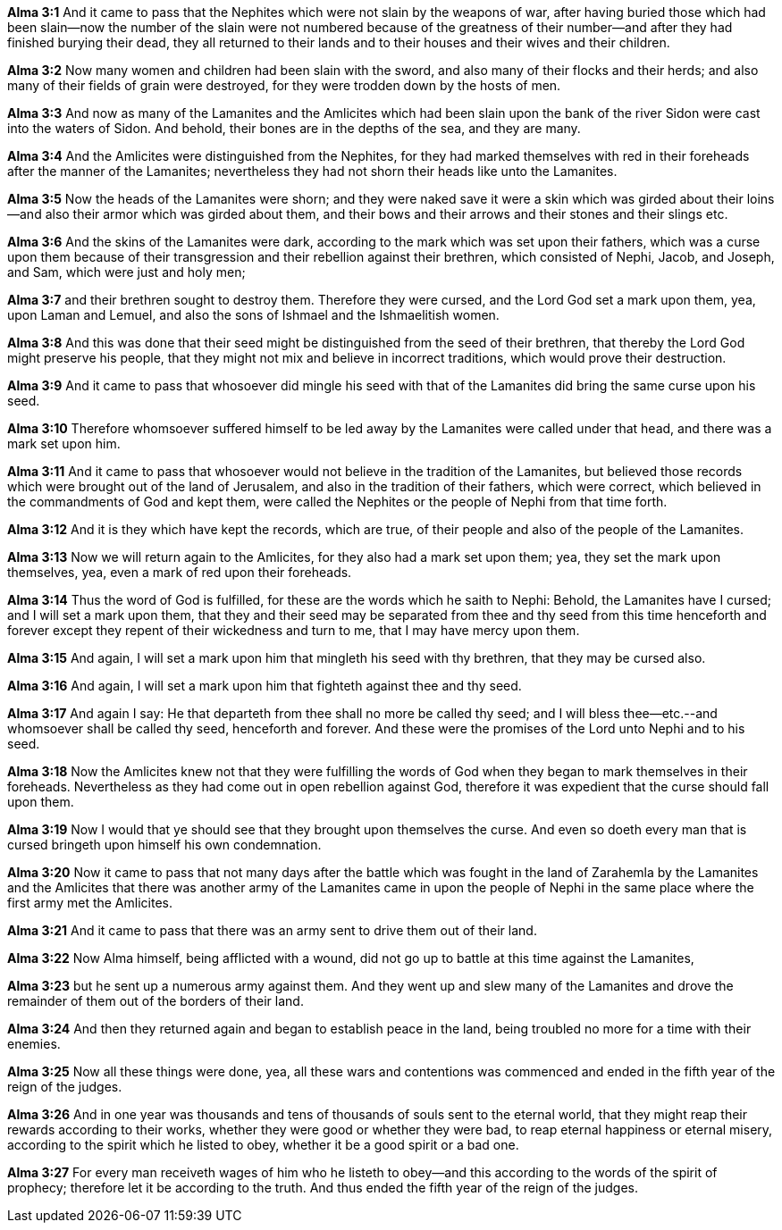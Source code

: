 *Alma 3:1* And it came to pass that the Nephites which were not slain by the weapons of war, after having buried those which had been slain--now the number of the slain were not numbered because of the greatness of their number--and after they had finished burying their dead, they all returned to their lands and to their houses and their wives and their children.

*Alma 3:2* Now many women and children had been slain with the sword, and also many of their flocks and their herds; and also many of their fields of grain were destroyed, for they were trodden down by the hosts of men.

*Alma 3:3* And now as many of the Lamanites and the Amlicites which had been slain upon the bank of the river Sidon were cast into the waters of Sidon. And behold, their bones are in the depths of the sea, and they are many.

*Alma 3:4* And the Amlicites were distinguished from the Nephites, for they had marked themselves with red in their foreheads after the manner of the Lamanites; nevertheless they had not shorn their heads like unto the Lamanites.

*Alma 3:5* Now the heads of the Lamanites were shorn; and they were naked save it were a skin which was girded about their loins--and also their armor which was girded about them, and their bows and their arrows and their stones and their slings etc.

*Alma 3:6* And the skins of the Lamanites were dark, according to the mark which was set upon their fathers, which was a curse upon them because of their transgression and their rebellion against their brethren, which consisted of Nephi, Jacob, and Joseph, and Sam, which were just and holy men;

*Alma 3:7* and their brethren sought to destroy them. Therefore they were cursed, and the Lord God set a mark upon them, yea, upon Laman and Lemuel, and also the sons of Ishmael and the Ishmaelitish women.

*Alma 3:8* And this was done that their seed might be distinguished from the seed of their brethren, that thereby the Lord God might preserve his people, that they might not mix and believe in incorrect traditions, which would prove their destruction.

*Alma 3:9* And it came to pass that whosoever did mingle his seed with that of the Lamanites did bring the same curse upon his seed.

*Alma 3:10* Therefore whomsoever suffered himself to be led away by the Lamanites were called under that head, and there was a mark set upon him.

*Alma 3:11* And it came to pass that whosoever would not believe in the tradition of the Lamanites, but believed those records which were brought out of the land of Jerusalem, and also in the tradition of their fathers, which were correct, which believed in the commandments of God and kept them, were called the Nephites or the people of Nephi from that time forth.

*Alma 3:12* And it is they which have kept the records, which are true, of their people and also of the people of the Lamanites.

*Alma 3:13* Now we will return again to the Amlicites, for they also had a mark set upon them; yea, they set the mark upon themselves, yea, even a mark of red upon their foreheads.

*Alma 3:14* Thus the word of God is fulfilled, for these are the words which he saith to Nephi: Behold, the Lamanites have I cursed; and I will set a mark upon them, that they and their seed may be separated from thee and thy seed from this time henceforth and forever except they repent of their wickedness and turn to me, that I may have mercy upon them.

*Alma 3:15* And again, I will set a mark upon him that mingleth his seed with thy brethren, that they may be cursed also.

*Alma 3:16* And again, I will set a mark upon him that fighteth against thee and thy seed.

*Alma 3:17* And again I say: He that departeth from thee shall no more be called thy seed; and I will bless thee--etc.--and whomsoever shall be called thy seed, henceforth and forever. And these were the promises of the Lord unto Nephi and to his seed.

*Alma 3:18* Now the Amlicites knew not that they were fulfilling the words of God when they began to mark themselves in their foreheads. Nevertheless as they had come out in open rebellion against God, therefore it was expedient that the curse should fall upon them.

*Alma 3:19* Now I would that ye should see that they brought upon themselves the curse. And even so doeth every man that is cursed bringeth upon himself his own condemnation.

*Alma 3:20* Now it came to pass that not many days after the battle which was fought in the land of Zarahemla by the Lamanites and the Amlicites that there was another army of the Lamanites came in upon the people of Nephi in the same place where the first army met the Amlicites.

*Alma 3:21* And it came to pass that there was an army sent to drive them out of their land.

*Alma 3:22* Now Alma himself, being afflicted with a wound, did not go up to battle at this time against the Lamanites,

*Alma 3:23* but he sent up a numerous army against them. And they went up and slew many of the Lamanites and drove the remainder of them out of the borders of their land.

*Alma 3:24* And then they returned again and began to establish peace in the land, being troubled no more for a time with their enemies.

*Alma 3:25* Now all these things were done, yea, all these wars and contentions was commenced and ended in the fifth year of the reign of the judges.

*Alma 3:26* And in one year was thousands and tens of thousands of souls sent to the eternal world, that they might reap their rewards according to their works, whether they were good or whether they were bad, to reap eternal happiness or eternal misery, according to the spirit which he listed to obey, whether it be a good spirit or a bad one.

*Alma 3:27* For every man receiveth wages of him who he listeth to obey--and this according to the words of the spirit of prophecy; therefore let it be according to the truth. And thus ended the fifth year of the reign of the judges.

